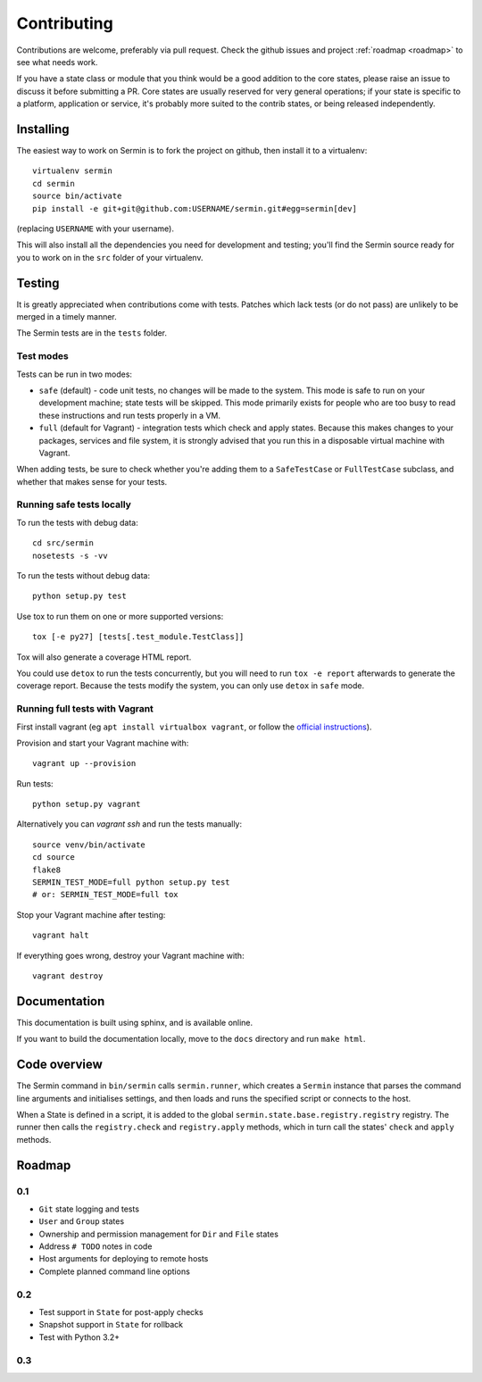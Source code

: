 ============
Contributing
============

Contributions are welcome, preferably via pull request. Check the github issues
and project :ref:`roadmap <roadmap>` to see what needs work.

If you have a state class or module that you think would be a good addition to
the core states, please raise an issue to discuss it before submitting a PR.
Core states are usually reserved for very general operations; if your state is
specific to a platform, application or service, it's probably more suited to
the contrib states, or being released independently.


Installing
==========

The easiest way to work on Sermin is to fork the project on github, then
install it to a virtualenv::

    virtualenv sermin
    cd sermin
    source bin/activate
    pip install -e git+git@github.com:USERNAME/sermin.git#egg=sermin[dev]

(replacing ``USERNAME`` with your username).

This will also install all the dependencies you need for development and
testing; you'll find the Sermin source ready for you to work on in the
``src`` folder of your virtualenv.


Testing
=======

It is greatly appreciated when contributions come with tests. Patches which
lack tests (or do not pass) are unlikely to be merged in a timely manner.

The Sermin tests are in the ``tests`` folder.


Test modes
----------

Tests can be run in two modes:

* ``safe`` (default) - code unit tests, no changes will be made to the system.
  This mode is safe to run on your development machine; state tests will be
  skipped. This mode primarily exists for people who are too busy to read these
  instructions and run tests properly in a VM.
* ``full`` (default for Vagrant) - integration tests which check and apply
  states. Because this makes changes to your packages, services and file
  system, it is strongly advised that you run this in a disposable virtual
  machine with Vagrant.

When adding tests, be sure to check whether you're adding them to a
``SafeTestCase`` or ``FullTestCase`` subclass, and whether that makes sense for
your tests.


Running safe tests locally
--------------------------

To run the tests with debug data::

    cd src/sermin
    nosetests -s -vv

To run the tests without debug data::

    python setup.py test

Use tox to run them on one or more supported versions::

    tox [-e py27] [tests[.test_module.TestClass]]

Tox will also generate a coverage HTML report.

You could use ``detox`` to run the tests concurrently, but you will need to run
``tox -e report`` afterwards to generate the coverage report. Because the tests
modify the system, you can only use ``detox`` in ``safe`` mode.


Running full tests with Vagrant
-------------------------------

First install vagrant (eg ``apt install virtualbox vagrant``, or follow the
`official instructions <https://www.vagrantup.com/docs/installation/>`_).

Provision and start your Vagrant machine with::

    vagrant up --provision

Run tests::

    python setup.py vagrant

Alternatively you can `vagrant ssh` and run the tests manually::

    source venv/bin/activate
    cd source
    flake8
    SERMIN_TEST_MODE=full python setup.py test
    # or: SERMIN_TEST_MODE=full tox

Stop your Vagrant machine after testing::

    vagrant halt

If everything goes wrong, destroy your Vagrant machine with::

    vagrant destroy


Documentation
=============

This documentation is built using sphinx, and is available online.

If you want to build the documentation locally, move to the ``docs`` directory
and run ``make html``.


Code overview
=============

The Sermin command in ``bin/sermin`` calls ``sermin.runner``, which creates a
``Sermin`` instance that parses the command line arguments and initialises
settings, and then loads and runs the specified script or connects to the host.

When a State is defined in a script, it is added to the global
``sermin.state.base.registry.registry`` registry. The runner then calls the
``registry.check`` and ``registry.apply`` methods, which in turn call the
states' ``check`` and ``apply`` methods.


.. _roadmap:

Roadmap
=======

0.1
---

* ``Git`` state logging and tests
* ``User`` and ``Group`` states
* Ownership and permission management for ``Dir`` and ``File`` states
* Address ``# TODO`` notes in code
* Host arguments for deploying to remote hosts
* Complete planned command line options


0.2
---

* Test support in ``State`` for post-apply checks
* Snapshot support in ``State`` for rollback
* Test with Python 3.2+


0.3
---

